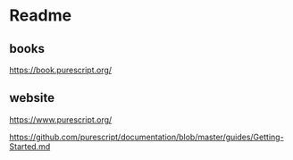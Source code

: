 * Readme
** books
https://book.purescript.org/

** website
https://www.purescript.org/

https://github.com/purescript/documentation/blob/master/guides/Getting-Started.md
